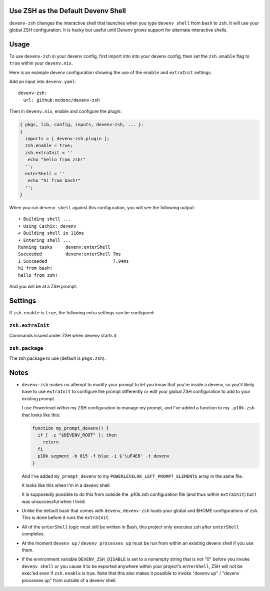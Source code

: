 Use ZSH as the Default Devenv Shell
-----------------------------------

``devenv-zsh`` changes the interactive shell that launches when you type
``devenv shell`` from ``bash`` to ``zsh``.  It will use your global ZSH
configuration.  It is hacky but useful until Devenv grows support for alternate
interactive shells.

Usage
-----

To use ``devenv-zsh`` in your devenv config, first import into into your devenv
config, then set the ``zsh.enable`` flag to ``true`` within your
``devenv.nix``.

Here is an example devenv configuration showing the use of the ``enable`` and
``extraInit`` settings.

Add an input into ``devenv.yaml``::

  devenv-zsh:
    url: github:mcdonc/devenv-zsh

Then in ``devenv.nix``, enable and configure the plugin:

.. code-block:: nix

  { pkgs, lib, config, inputs, devenv-zsh, ... }:
  {
    imports = [ devenv-zsh.plugin ];
    zsh.enable = true;
    zsh.extraInit = ''
     echo "hello from zsh!"
    '';
    enterShell = ''
     echo "hi from bash!"
    '';
  }

When you run ``devenv shell`` against this configuration, you will see the
following output::

  • Building shell ...
  • Using Cachix: devenv
  ✔ Building shell in 116ms
  • Entering shell ...
  Running tasks     devenv:enterShell
  Succeeded         devenv:enterShell 7ms
  1 Succeeded                         7.94ms
  hi from bash!
  hello from zsh!

And you will be at a ZSH prompt.

Settings
--------

If ``zsh.enable`` is ``true``, the following extra settings
can be configured:

``zsh.extraInit``
+++++++++++++++++

Commands issued under ZSH when devenv starts it.

``zsh.package``
+++++++++++++++

The zsh package to use (default is ``pkgs.zsh``).

Notes
-----

- ``devenv-zsh`` makes no attempt to modify your prompt to let you know that
  you're inside a devenv, so you'll likely have to use ``extraInit`` to
  configure the prompt differently or edit your global ZSH configuration to add
  to your existing prompt.

  I use Powerlevel within my ZSH configuration to manage my prompt, and I've
  added a function to my ``.p10k.zsh`` that looks like this:

  .. code-block:: zsh

    function my_prompt_devenv() {
      if [ -z "$DEVENV_ROOT" ]; then
        return
      fi
      p10k segment -b 015 -f blue -i $'\uF4E6' -t devenv
    }

  And I've added ``my_prompt_devenv`` to my
  ``POWERLEVEL9K_LEFT_PROMPT_ELEMENTS`` array in the same file.

  It looks like this when I'm in a devenv shell:

  .. image:: http://bouncer.repoze.org/devenvzsh.png
     :alt: Prompt changes

  It is supposedly possible to do this from outside the .p10k.zsh configuration
  file (and thus within ``extraInit``) but I was unsuccessful when I tried.

- Unlike the default bash that comes with ``devenv``, ``devenv-zsh`` loads your
  global and $HOME configurations of zsh. This is done before it runs the
  ``extraInit``.

- All of the ``enterShell`` logic must still be written in Bash, this project
  only executes zsh after ``enterShell`` completes.

- At the moment ``devenv up`` / ``devenv processes up`` must be run from within
  an existing devenv shell if you use them.

- If the environment variable ``DEVENV_ZSH_DISABLE`` is set to a nonempty
  string that is not "0" before you invoke ``devenv shell`` or you cause it to
  be exported anywhere within your project's ``enterShell``, ZSH will not be
  exec'ed even if ``zsh.enable`` is true.  Note that this also
  makes it possible to invoke "devenv up" / "devenv processes up" from
  outside of a devenv shell.
